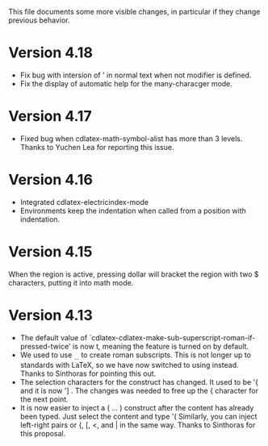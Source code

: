 This file documents some more visible changes, in particular if they
change previous behavior.


* Version 4.18
- Fix bug with intersion of ' in normal text when not modifier is
  defined.
- Fix the display of automatic help for the many-characger mode.
* Version 4.17
- Fixed bug when cdlatex-math-symbol-alist has more than 3 levels.
  Thanks to Yuchen Lea for reporting this issue.

* Version 4.16
- Integrated cdlatex-electricindex-mode
- Environments keep the indentation when called from a position with
  indentation.
* Version 4.15
When the region is active, pressing dollar will bracket the region
with two $ characters, putting it into math mode.

* Version 4.13
- The default value of
  `cdlatex-cdlatex-make-sub-superscript-roman-if-pressed-twice' is now
  t, meaning the feature is turned on by default.
- We used to use _{\rm ...} to create roman subscripts.  This is not
  longer up to standards with LaTeX, so we have now switched to using
  \mathrm instead.  Thanks to Sinthoras for pointing this out.  
- The selection characters for the \overbrace construct has changed.
  It used to be '{ and it is now '] .  The changes was needed to free
  up the { character for the next point.
- It is now easier to inject a \left( ... \right) construct after the
  content has already been typed.  Just select the content and type '(
  Similarly, you can inject left-right pairs or {, [, <, and | in the
  same way.  Thanks to Sinthoras for this proposal.
